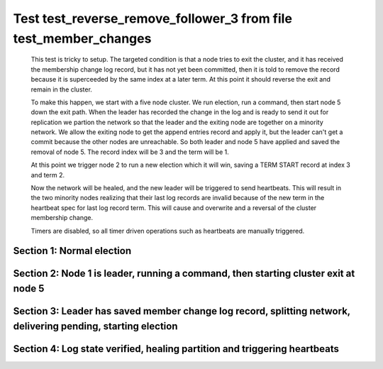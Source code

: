 .. _test_reverse_remove_follower_3:

=================================================================
Test test_reverse_remove_follower_3 from file test_member_changes
=================================================================


    This test is tricky to setup. The targeted condition is that a node tries to exit the cluster, and it
    has received the membership change log record, but it has not yet been committed, then it
    is told to remove the record because it is superceeded by the same index at a later term.
    At this point it should reverse the exit and remain in the cluster.

    To make this happen, we start with a five node cluster. We run election, run a command, then start
    node 5 down the exit path. When the leader has recorded the change in the log and is ready to
    send it out for replication we partion the network so that the leader and the exiting node are
    together on a minority network. We allow the exiting node to get the append entries record and
    apply it, but the leader can't get a commit because the other nodes are unreachable. So both
    leader and node 5 have applied and saved the removal of node 5. The record index will be 3 and the term
    will be 1.

    At this point we trigger node 2 to run a new election which it will win, saving a TERM START record
    at index 3 and term 2.

    Now the network will be healed, and the new leader will be triggered to send heartbeats. This will
    result in the two minority nodes realizing that their last log records are invalid because of the
    new term in the heartbeat spec for last log record term. This will cause and overwrite and
    a reversal of the cluster membership change.
    
    Timers are disabled, so all timer driven operations such as heartbeats are manually triggered.

    

Section 1: Normal election
==========================




.. collapse:: section 1 trace table (click to toggle view)

   - See :ref:`Trace Table Legend` for help interpreting table contents

   +------+-----------------------------+-----------+------+-----------------------------+-----------+------+-----------------------------+-----------+------+-----------------------------+-----------+------+-----------------------------+-----------+
   | N-1  | N-1                         | N-1       | N-2  | N-2                         | N-2       | N-3  | N-3                         | N-3       | N-4  | N-4                         | N-4       | N-5  | N-5                         | N-5       |
   +------+-----------------------------+-----------+------+-----------------------------+-----------+------+-----------------------------+-----------+------+-----------------------------+-----------+------+-----------------------------+-----------+
   | Role | Op                          | Delta     | Role | Op                          | Delta     | Role | Op                          | Delta     | Role | Op                          | Delta     | Role | Op                          | Delta     |
   +======+=============================+===========+======+=============================+===========+======+=============================+===========+======+=============================+===========+======+=============================+===========+
   | CNDI | NEW ROLE                    |           | FLWR |                             |           | FLWR |                             |           | FLWR |                             |           | FLWR |                             |           |
   +------+-----------------------------+-----------+------+-----------------------------+-----------+------+-----------------------------+-----------+------+-----------------------------+-----------+------+-----------------------------+-----------+
   | CNDI | poll+N-2 t-1 li-0 lt-1      |           | FLWR |                             |           | FLWR |                             |           | FLWR |                             |           | FLWR |                             |           |
   +------+-----------------------------+-----------+------+-----------------------------+-----------+------+-----------------------------+-----------+------+-----------------------------+-----------+------+-----------------------------+-----------+
   | CNDI | poll+N-3 t-1 li-0 lt-1      |           | FLWR |                             |           | FLWR |                             |           | FLWR |                             |           | FLWR |                             |           |
   +------+-----------------------------+-----------+------+-----------------------------+-----------+------+-----------------------------+-----------+------+-----------------------------+-----------+------+-----------------------------+-----------+
   | CNDI | poll+N-4 t-1 li-0 lt-1      |           | FLWR |                             |           | FLWR |                             |           | FLWR |                             |           | FLWR |                             |           |
   +------+-----------------------------+-----------+------+-----------------------------+-----------+------+-----------------------------+-----------+------+-----------------------------+-----------+------+-----------------------------+-----------+
   | CNDI | poll+N-5 t-1 li-0 lt-1      |           | FLWR |                             |           | FLWR |                             |           | FLWR |                             |           | FLWR |                             |           |
   +------+-----------------------------+-----------+------+-----------------------------+-----------+------+-----------------------------+-----------+------+-----------------------------+-----------+------+-----------------------------+-----------+
   | CNDI |                             |           | FLWR | N-1+poll t-1 li-0 lt-1      | t-1       | FLWR |                             |           | FLWR |                             |           | FLWR |                             |           |
   +------+-----------------------------+-----------+------+-----------------------------+-----------+------+-----------------------------+-----------+------+-----------------------------+-----------+------+-----------------------------+-----------+
   | CNDI |                             |           | FLWR | vote+N-1 yes-True           |           | FLWR |                             |           | FLWR |                             |           | FLWR |                             |           |
   +------+-----------------------------+-----------+------+-----------------------------+-----------+------+-----------------------------+-----------+------+-----------------------------+-----------+------+-----------------------------+-----------+
   | CNDI |                             |           | FLWR |                             |           | FLWR | N-1+poll t-1 li-0 lt-1      | t-1       | FLWR |                             |           | FLWR |                             |           |
   +------+-----------------------------+-----------+------+-----------------------------+-----------+------+-----------------------------+-----------+------+-----------------------------+-----------+------+-----------------------------+-----------+
   | CNDI |                             |           | FLWR |                             |           | FLWR | vote+N-1 yes-True           |           | FLWR |                             |           | FLWR |                             |           |
   +------+-----------------------------+-----------+------+-----------------------------+-----------+------+-----------------------------+-----------+------+-----------------------------+-----------+------+-----------------------------+-----------+
   | CNDI |                             |           | FLWR |                             |           | FLWR |                             |           | FLWR | N-1+poll t-1 li-0 lt-1      | t-1       | FLWR |                             |           |
   +------+-----------------------------+-----------+------+-----------------------------+-----------+------+-----------------------------+-----------+------+-----------------------------+-----------+------+-----------------------------+-----------+
   | CNDI |                             |           | FLWR |                             |           | FLWR |                             |           | FLWR | vote+N-1 yes-True           |           | FLWR |                             |           |
   +------+-----------------------------+-----------+------+-----------------------------+-----------+------+-----------------------------+-----------+------+-----------------------------+-----------+------+-----------------------------+-----------+
   | CNDI |                             |           | FLWR |                             |           | FLWR |                             |           | FLWR |                             |           | FLWR | N-1+poll t-1 li-0 lt-1      | t-1       |
   +------+-----------------------------+-----------+------+-----------------------------+-----------+------+-----------------------------+-----------+------+-----------------------------+-----------+------+-----------------------------+-----------+
   | CNDI |                             |           | FLWR |                             |           | FLWR |                             |           | FLWR |                             |           | FLWR | vote+N-1 yes-True           |           |
   +------+-----------------------------+-----------+------+-----------------------------+-----------+------+-----------------------------+-----------+------+-----------------------------+-----------+------+-----------------------------+-----------+
   | CNDI | N-2+vote yes-True           |           | FLWR |                             |           | FLWR |                             |           | FLWR |                             |           | FLWR |                             |           |
   +------+-----------------------------+-----------+------+-----------------------------+-----------+------+-----------------------------+-----------+------+-----------------------------+-----------+------+-----------------------------+-----------+
   | LEAD | N-3+vote yes-True           | lt-1 li-1 | FLWR |                             |           | FLWR |                             |           | FLWR |                             |           | FLWR |                             |           |
   +------+-----------------------------+-----------+------+-----------------------------+-----------+------+-----------------------------+-----------+------+-----------------------------+-----------+------+-----------------------------+-----------+
   | LEAD | NEW ROLE                    |           | FLWR |                             |           | FLWR |                             |           | FLWR |                             |           | FLWR |                             |           |
   +------+-----------------------------+-----------+------+-----------------------------+-----------+------+-----------------------------+-----------+------+-----------------------------+-----------+------+-----------------------------+-----------+
   | LEAD | ae+N-2 t-1 i-0 lt-0 e-1 c-0 |           | FLWR |                             |           | FLWR |                             |           | FLWR |                             |           | FLWR |                             |           |
   +------+-----------------------------+-----------+------+-----------------------------+-----------+------+-----------------------------+-----------+------+-----------------------------+-----------+------+-----------------------------+-----------+
   | LEAD | ae+N-3 t-1 i-0 lt-0 e-1 c-0 |           | FLWR |                             |           | FLWR |                             |           | FLWR |                             |           | FLWR |                             |           |
   +------+-----------------------------+-----------+------+-----------------------------+-----------+------+-----------------------------+-----------+------+-----------------------------+-----------+------+-----------------------------+-----------+
   | LEAD | ae+N-4 t-1 i-0 lt-0 e-1 c-0 |           | FLWR |                             |           | FLWR |                             |           | FLWR |                             |           | FLWR |                             |           |
   +------+-----------------------------+-----------+------+-----------------------------+-----------+------+-----------------------------+-----------+------+-----------------------------+-----------+------+-----------------------------+-----------+
   | LEAD | ae+N-5 t-1 i-0 lt-0 e-1 c-0 |           | FLWR |                             |           | FLWR |                             |           | FLWR |                             |           | FLWR |                             |           |
   +------+-----------------------------+-----------+------+-----------------------------+-----------+------+-----------------------------+-----------+------+-----------------------------+-----------+------+-----------------------------+-----------+
   | LEAD | N-4+vote yes-True           |           | FLWR |                             |           | FLWR |                             |           | FLWR |                             |           | FLWR |                             |           |
   +------+-----------------------------+-----------+------+-----------------------------+-----------+------+-----------------------------+-----------+------+-----------------------------+-----------+------+-----------------------------+-----------+
   | LEAD | N-5+vote yes-True           |           | FLWR |                             |           | FLWR |                             |           | FLWR |                             |           | FLWR |                             |           |
   +------+-----------------------------+-----------+------+-----------------------------+-----------+------+-----------------------------+-----------+------+-----------------------------+-----------+------+-----------------------------+-----------+
   | LEAD |                             |           | FLWR | N-1+ae t-1 i-0 lt-0 e-1 c-0 | lt-1 li-1 | FLWR |                             |           | FLWR |                             |           | FLWR |                             |           |
   +------+-----------------------------+-----------+------+-----------------------------+-----------+------+-----------------------------+-----------+------+-----------------------------+-----------+------+-----------------------------+-----------+
   | LEAD |                             |           | FLWR | N-2+ae_reply ok-True mi-1   |           | FLWR |                             |           | FLWR |                             |           | FLWR |                             |           |
   +------+-----------------------------+-----------+------+-----------------------------+-----------+------+-----------------------------+-----------+------+-----------------------------+-----------+------+-----------------------------+-----------+
   | LEAD |                             |           | FLWR |                             |           | FLWR | N-1+ae t-1 i-0 lt-0 e-1 c-0 | lt-1 li-1 | FLWR |                             |           | FLWR |                             |           |
   +------+-----------------------------+-----------+------+-----------------------------+-----------+------+-----------------------------+-----------+------+-----------------------------+-----------+------+-----------------------------+-----------+
   | LEAD |                             |           | FLWR |                             |           | FLWR | N-3+ae_reply ok-True mi-1   |           | FLWR |                             |           | FLWR |                             |           |
   +------+-----------------------------+-----------+------+-----------------------------+-----------+------+-----------------------------+-----------+------+-----------------------------+-----------+------+-----------------------------+-----------+
   | LEAD |                             |           | FLWR |                             |           | FLWR |                             |           | FLWR | N-1+ae t-1 i-0 lt-0 e-1 c-0 | lt-1 li-1 | FLWR |                             |           |
   +------+-----------------------------+-----------+------+-----------------------------+-----------+------+-----------------------------+-----------+------+-----------------------------+-----------+------+-----------------------------+-----------+
   | LEAD |                             |           | FLWR |                             |           | FLWR |                             |           | FLWR | N-4+ae_reply ok-True mi-1   |           | FLWR |                             |           |
   +------+-----------------------------+-----------+------+-----------------------------+-----------+------+-----------------------------+-----------+------+-----------------------------+-----------+------+-----------------------------+-----------+
   | LEAD |                             |           | FLWR |                             |           | FLWR |                             |           | FLWR |                             |           | FLWR | N-1+ae t-1 i-0 lt-0 e-1 c-0 | lt-1 li-1 |
   +------+-----------------------------+-----------+------+-----------------------------+-----------+------+-----------------------------+-----------+------+-----------------------------+-----------+------+-----------------------------+-----------+
   | LEAD |                             |           | FLWR |                             |           | FLWR |                             |           | FLWR |                             |           | FLWR | N-5+ae_reply ok-True mi-1   |           |
   +------+-----------------------------+-----------+------+-----------------------------+-----------+------+-----------------------------+-----------+------+-----------------------------+-----------+------+-----------------------------+-----------+
   | LEAD | N-2+ae_reply ok-True mi-1   |           | FLWR |                             |           | FLWR |                             |           | FLWR |                             |           | FLWR |                             |           |
   +------+-----------------------------+-----------+------+-----------------------------+-----------+------+-----------------------------+-----------+------+-----------------------------+-----------+------+-----------------------------+-----------+
   | LEAD | N-3+ae_reply ok-True mi-1   | ci-1      | FLWR |                             |           | FLWR |                             |           | FLWR |                             |           | FLWR |                             |           |
   +------+-----------------------------+-----------+------+-----------------------------+-----------+------+-----------------------------+-----------+------+-----------------------------+-----------+------+-----------------------------+-----------+
   | LEAD | N-4+ae_reply ok-True mi-1   |           | FLWR |                             |           | FLWR |                             |           | FLWR |                             |           | FLWR |                             |           |
   +------+-----------------------------+-----------+------+-----------------------------+-----------+------+-----------------------------+-----------+------+-----------------------------+-----------+------+-----------------------------+-----------+
   | LEAD | N-5+ae_reply ok-True mi-1   |           | FLWR |                             |           | FLWR |                             |           | FLWR |                             |           | FLWR |                             |           |
   +------+-----------------------------+-----------+------+-----------------------------+-----------+------+-----------------------------+-----------+------+-----------------------------+-----------+------+-----------------------------+-----------+



.. collapse:: trace sequence diagram (click to toggle view)

   .. plantuml:: /developer/tests/diagrams/test_member_changes/test_reverse_remove_follower_3_1.puml
          :scale: 100%


Section 2: Node 1 is leader, running a command, then starting cluster exit at node 5
====================================================================================




.. collapse:: section 2 trace table (click to toggle view)

   - See :ref:`Trace Table Legend` for help interpreting table contents

   +------+------------------------------+-------+------+-----------------------------+-------+------+-----------------------------+-------+------+-----------------------------+-------+------+-----------------------------+-------+
   | N-1  | N-1                          | N-1   | N-2  | N-2                         | N-2   | N-3  | N-3                         | N-3   | N-4  | N-4                         | N-4   | N-5  | N-5                         | N-5   |
   +------+------------------------------+-------+------+-----------------------------+-------+------+-----------------------------+-------+------+-----------------------------+-------+------+-----------------------------+-------+
   | Role | Op                           | Delta | Role | Op                          | Delta | Role | Op                          | Delta | Role | Op                          | Delta | Role | Op                          | Delta |
   +======+==============================+=======+======+=============================+=======+======+=============================+=======+======+=============================+=======+======+=============================+=======+
   | LEAD | CMD START                    |       | FLWR |                             |       | FLWR |                             |       | FLWR |                             |       | FLWR |                             |       |
   +------+------------------------------+-------+------+-----------------------------+-------+------+-----------------------------+-------+------+-----------------------------+-------+------+-----------------------------+-------+
   | LEAD | ae+N-2 t-1 i-1 lt-1 e-1 c-1  | li-2  | FLWR |                             |       | FLWR |                             |       | FLWR |                             |       | FLWR |                             |       |
   +------+------------------------------+-------+------+-----------------------------+-------+------+-----------------------------+-------+------+-----------------------------+-------+------+-----------------------------+-------+
   | LEAD | ae+N-3 t-1 i-1 lt-1 e-1 c-1  |       | FLWR |                             |       | FLWR |                             |       | FLWR |                             |       | FLWR |                             |       |
   +------+------------------------------+-------+------+-----------------------------+-------+------+-----------------------------+-------+------+-----------------------------+-------+------+-----------------------------+-------+
   | LEAD | ae+N-4 t-1 i-1 lt-1 e-1 c-1  |       | FLWR |                             |       | FLWR |                             |       | FLWR |                             |       | FLWR |                             |       |
   +------+------------------------------+-------+------+-----------------------------+-------+------+-----------------------------+-------+------+-----------------------------+-------+------+-----------------------------+-------+
   | LEAD | ae+N-5 t-1 i-1 lt-1 e-1 c-1  |       | FLWR |                             |       | FLWR |                             |       | FLWR |                             |       | FLWR |                             |       |
   +------+------------------------------+-------+------+-----------------------------+-------+------+-----------------------------+-------+------+-----------------------------+-------+------+-----------------------------+-------+
   | LEAD |                              |       | FLWR | N-1+ae t-1 i-1 lt-1 e-1 c-1 | li-2  | FLWR |                             |       | FLWR |                             |       | FLWR |                             |       |
   +------+------------------------------+-------+------+-----------------------------+-------+------+-----------------------------+-------+------+-----------------------------+-------+------+-----------------------------+-------+
   | LEAD |                              |       | FLWR | N-2+ae_reply ok-True mi-2   |       | FLWR |                             |       | FLWR |                             |       | FLWR |                             |       |
   +------+------------------------------+-------+------+-----------------------------+-------+------+-----------------------------+-------+------+-----------------------------+-------+------+-----------------------------+-------+
   | LEAD |                              |       | FLWR |                             |       | FLWR | N-1+ae t-1 i-1 lt-1 e-1 c-1 | li-2  | FLWR |                             |       | FLWR |                             |       |
   +------+------------------------------+-------+------+-----------------------------+-------+------+-----------------------------+-------+------+-----------------------------+-------+------+-----------------------------+-------+
   | LEAD |                              |       | FLWR |                             |       | FLWR | N-3+ae_reply ok-True mi-2   |       | FLWR |                             |       | FLWR |                             |       |
   +------+------------------------------+-------+------+-----------------------------+-------+------+-----------------------------+-------+------+-----------------------------+-------+------+-----------------------------+-------+
   | LEAD |                              |       | FLWR |                             |       | FLWR |                             |       | FLWR | N-1+ae t-1 i-1 lt-1 e-1 c-1 | li-2  | FLWR |                             |       |
   +------+------------------------------+-------+------+-----------------------------+-------+------+-----------------------------+-------+------+-----------------------------+-------+------+-----------------------------+-------+
   | LEAD |                              |       | FLWR |                             |       | FLWR |                             |       | FLWR | N-4+ae_reply ok-True mi-2   |       | FLWR |                             |       |
   +------+------------------------------+-------+------+-----------------------------+-------+------+-----------------------------+-------+------+-----------------------------+-------+------+-----------------------------+-------+
   | LEAD |                              |       | FLWR |                             |       | FLWR |                             |       | FLWR |                             |       | FLWR | N-1+ae t-1 i-1 lt-1 e-1 c-1 | li-2  |
   +------+------------------------------+-------+------+-----------------------------+-------+------+-----------------------------+-------+------+-----------------------------+-------+------+-----------------------------+-------+
   | LEAD |                              |       | FLWR |                             |       | FLWR |                             |       | FLWR |                             |       | FLWR | N-5+ae_reply ok-True mi-2   |       |
   +------+------------------------------+-------+------+-----------------------------+-------+------+-----------------------------+-------+------+-----------------------------+-------+------+-----------------------------+-------+
   | LEAD | N-2+ae_reply ok-True mi-2    |       | FLWR |                             |       | FLWR |                             |       | FLWR |                             |       | FLWR |                             |       |
   +------+------------------------------+-------+------+-----------------------------+-------+------+-----------------------------+-------+------+-----------------------------+-------+------+-----------------------------+-------+
   | LEAD | N-3+ae_reply ok-True mi-2    | ci-2  | FLWR |                             |       | FLWR |                             |       | FLWR |                             |       | FLWR |                             |       |
   +------+------------------------------+-------+------+-----------------------------+-------+------+-----------------------------+-------+------+-----------------------------+-------+------+-----------------------------+-------+
   | LEAD | N-4+ae_reply ok-True mi-2    |       | FLWR |                             |       | FLWR |                             |       | FLWR |                             |       | FLWR |                             |       |
   +------+------------------------------+-------+------+-----------------------------+-------+------+-----------------------------+-------+------+-----------------------------+-------+------+-----------------------------+-------+
   | LEAD | N-5+ae_reply ok-True mi-2    |       | FLWR |                             |       | FLWR |                             |       | FLWR |                             |       | FLWR |                             |       |
   +------+------------------------------+-------+------+-----------------------------+-------+------+-----------------------------+-------+------+-----------------------------+-------+------+-----------------------------+-------+
   | LEAD |                              |       | FLWR | N-1+ae t-1 i-2 lt-1 e-0 c-2 | ci-2  | FLWR |                             |       | FLWR |                             |       | FLWR |                             |       |
   +------+------------------------------+-------+------+-----------------------------+-------+------+-----------------------------+-------+------+-----------------------------+-------+------+-----------------------------+-------+
   | LEAD |                              |       | FLWR |                             |       | FLWR | N-1+ae t-1 i-2 lt-1 e-0 c-2 | ci-2  | FLWR |                             |       | FLWR |                             |       |
   +------+------------------------------+-------+------+-----------------------------+-------+------+-----------------------------+-------+------+-----------------------------+-------+------+-----------------------------+-------+
   | LEAD |                              |       | FLWR |                             |       | FLWR |                             |       | FLWR | N-1+ae t-1 i-2 lt-1 e-0 c-2 | ci-2  | FLWR |                             |       |
   +------+------------------------------+-------+------+-----------------------------+-------+------+-----------------------------+-------+------+-----------------------------+-------+------+-----------------------------+-------+
   | LEAD |                              |       | FLWR |                             |       | FLWR |                             |       | FLWR |                             |       | FLWR | N-1+ae t-1 i-2 lt-1 e-0 c-2 | ci-2  |
   +------+------------------------------+-------+------+-----------------------------+-------+------+-----------------------------+-------+------+-----------------------------+-------+------+-----------------------------+-------+
   | LEAD | CMD DONE                     |       | FLWR |                             |       | FLWR |                             |       | FLWR |                             |       | FLWR |                             |       |
   +------+------------------------------+-------+------+-----------------------------+-------+------+-----------------------------+-------+------+-----------------------------+-------+------+-----------------------------+-------+
   | LEAD | N-5+m_c op-REMOVE n-mcpy://5 | li-3  | FLWR |                             |       | FLWR |                             |       | FLWR |                             |       | FLWR |                             |       |
   +------+------------------------------+-------+------+-----------------------------+-------+------+-----------------------------+-------+------+-----------------------------+-------+------+-----------------------------+-------+



.. collapse:: trace sequence diagram (click to toggle view)

   .. plantuml:: /developer/tests/diagrams/test_member_changes/test_reverse_remove_follower_3_2.puml
          :scale: 100%


Section 3: Leader has saved member change log record, splitting network, delivering pending, starting election
==============================================================================================================




.. collapse:: section 3 trace table (click to toggle view)

   - See :ref:`Trace Table Legend` for help interpreting table contents

   +------+-----------------------------+-------+------+-----------------------------+-----------+------+-----------------------------+-----------+------+-----------------------------+-----------+------+-----------------------------+----------+
   | N-1  | N-1                         | N-1   | N-2  | N-2                         | N-2       | N-3  | N-3                         | N-3       | N-4  | N-4                         | N-4       | N-5  | N-5                         | N-5      |
   +------+-----------------------------+-------+------+-----------------------------+-----------+------+-----------------------------+-----------+------+-----------------------------+-----------+------+-----------------------------+----------+
   | Role | Op                          | Delta | Role | Op                          | Delta     | Role | Op                          | Delta     | Role | Op                          | Delta     | Role | Op                          | Delta    |
   +======+=============================+=======+======+=============================+===========+======+=============================+===========+======+=============================+===========+======+=============================+==========+
   | LEAD | NETSPLIT                    |       | FLWR |                             |           | FLWR |                             |           | FLWR |                             |           | FLWR |                             |          |
   +------+-----------------------------+-------+------+-----------------------------+-----------+------+-----------------------------+-----------+------+-----------------------------+-----------+------+-----------------------------+----------+
   | LEAD |                             | n=2   | FLWR |                             |           | FLWR |                             |           | FLWR |                             |           | FLWR | NETSPLIT                    | n=2      |
   +------+-----------------------------+-------+------+-----------------------------+-----------+------+-----------------------------+-----------+------+-----------------------------+-----------+------+-----------------------------+----------+
   | LEAD | ae+N-5 t-1 i-2 lt-1 e-1 c-2 | n=2   | FLWR |                             |           | FLWR |                             |           | FLWR |                             |           | FLWR |                             | n=2      |
   +------+-----------------------------+-------+------+-----------------------------+-----------+------+-----------------------------+-----------+------+-----------------------------+-----------+------+-----------------------------+----------+
   | LEAD |                             | n=2   | FLWR |                             |           | FLWR |                             |           | FLWR |                             |           | FLWR | N-1+ae t-1 i-2 lt-1 e-1 c-2 | li-3 n=2 |
   +------+-----------------------------+-------+------+-----------------------------+-----------+------+-----------------------------+-----------+------+-----------------------------+-----------+------+-----------------------------+----------+
   | LEAD |                             | n=2   | FLWR |                             |           | FLWR |                             |           | FLWR |                             |           | FLWR | N-5+ae_reply ok-True mi-2   | n=2      |
   +------+-----------------------------+-------+------+-----------------------------+-----------+------+-----------------------------+-----------+------+-----------------------------+-----------+------+-----------------------------+----------+
   | LEAD | N-5+ae_reply ok-True mi-2   | n=2   | FLWR |                             |           | FLWR |                             |           | FLWR |                             |           | FLWR |                             | n=2      |
   +------+-----------------------------+-------+------+-----------------------------+-----------+------+-----------------------------+-----------+------+-----------------------------+-----------+------+-----------------------------+----------+
   | LEAD | ae+N-5 t-1 i-2 lt-1 e-1 c-2 | n=2   | FLWR |                             |           | FLWR |                             |           | FLWR |                             |           | FLWR |                             | n=2      |
   +------+-----------------------------+-------+------+-----------------------------+-----------+------+-----------------------------+-----------+------+-----------------------------+-----------+------+-----------------------------+----------+
   | LEAD |                             | n=2   | FLWR |                             |           | FLWR |                             |           | FLWR |                             |           | FLWR | N-1+ae t-1 i-2 lt-1 e-1 c-2 | n=2      |
   +------+-----------------------------+-------+------+-----------------------------+-----------+------+-----------------------------+-----------+------+-----------------------------+-----------+------+-----------------------------+----------+
   | LEAD |                             | n=2   | FLWR |                             |           | FLWR |                             |           | FLWR |                             |           | FLWR | N-5+ae_reply ok-True mi-3   | n=2      |
   +------+-----------------------------+-------+------+-----------------------------+-----------+------+-----------------------------+-----------+------+-----------------------------+-----------+------+-----------------------------+----------+
   | LEAD | N-5+ae_reply ok-True mi-3   | n=2   | FLWR |                             |           | FLWR |                             |           | FLWR |                             |           | FLWR |                             | n=2      |
   +------+-----------------------------+-------+------+-----------------------------+-----------+------+-----------------------------+-----------+------+-----------------------------+-----------+------+-----------------------------+----------+
   | LEAD |                             | n=2   | FLWR |                             |           | FLWR |                             |           | FLWR |                             |           | FLWR | N-5+ae_reply ok-True mi-3   | n=2      |
   +------+-----------------------------+-------+------+-----------------------------+-----------+------+-----------------------------+-----------+------+-----------------------------+-----------+------+-----------------------------+----------+
   | LEAD | N-5+ae_reply ok-True mi-3   | n=2   | FLWR |                             |           | FLWR |                             |           | FLWR |                             |           | FLWR |                             | n=2      |
   +------+-----------------------------+-------+------+-----------------------------+-----------+------+-----------------------------+-----------+------+-----------------------------+-----------+------+-----------------------------+----------+
   | LEAD |                             | n=2   | CNDI | NEW ROLE                    | t-2       | FLWR |                             |           | FLWR |                             |           | FLWR |                             | n=2      |
   +------+-----------------------------+-------+------+-----------------------------+-----------+------+-----------------------------+-----------+------+-----------------------------+-----------+------+-----------------------------+----------+
   | LEAD |                             | n=2   | CNDI | poll+N-3 t-2 li-2 lt-2      |           | FLWR |                             |           | FLWR |                             |           | FLWR |                             | n=2      |
   +------+-----------------------------+-------+------+-----------------------------+-----------+------+-----------------------------+-----------+------+-----------------------------+-----------+------+-----------------------------+----------+
   | LEAD |                             | n=2   | CNDI | poll+N-4 t-2 li-2 lt-2      |           | FLWR |                             |           | FLWR |                             |           | FLWR |                             | n=2      |
   +------+-----------------------------+-------+------+-----------------------------+-----------+------+-----------------------------+-----------+------+-----------------------------+-----------+------+-----------------------------+----------+
   | LEAD |                             | n=2   | CNDI |                             |           | FLWR | N-2+poll t-2 li-2 lt-2      | t-2       | FLWR |                             |           | FLWR |                             | n=2      |
   +------+-----------------------------+-------+------+-----------------------------+-----------+------+-----------------------------+-----------+------+-----------------------------+-----------+------+-----------------------------+----------+
   | LEAD |                             | n=2   | CNDI |                             |           | FLWR | vote+N-2 yes-True           |           | FLWR |                             |           | FLWR |                             | n=2      |
   +------+-----------------------------+-------+------+-----------------------------+-----------+------+-----------------------------+-----------+------+-----------------------------+-----------+------+-----------------------------+----------+
   | LEAD |                             | n=2   | CNDI |                             |           | FLWR |                             |           | FLWR | N-2+poll t-2 li-2 lt-2      | t-2       | FLWR |                             | n=2      |
   +------+-----------------------------+-------+------+-----------------------------+-----------+------+-----------------------------+-----------+------+-----------------------------+-----------+------+-----------------------------+----------+
   | LEAD |                             | n=2   | CNDI |                             |           | FLWR |                             |           | FLWR | vote+N-2 yes-True           |           | FLWR |                             | n=2      |
   +------+-----------------------------+-------+------+-----------------------------+-----------+------+-----------------------------+-----------+------+-----------------------------+-----------+------+-----------------------------+----------+
   | LEAD |                             | n=2   | CNDI | N-3+vote yes-True           |           | FLWR |                             |           | FLWR |                             |           | FLWR |                             | n=2      |
   +------+-----------------------------+-------+------+-----------------------------+-----------+------+-----------------------------+-----------+------+-----------------------------+-----------+------+-----------------------------+----------+
   | LEAD |                             | n=2   | LEAD | N-4+vote yes-True           | lt-2 li-3 | FLWR |                             |           | FLWR |                             |           | FLWR |                             | n=2      |
   +------+-----------------------------+-------+------+-----------------------------+-----------+------+-----------------------------+-----------+------+-----------------------------+-----------+------+-----------------------------+----------+
   | LEAD |                             | n=2   | LEAD | NEW ROLE                    |           | FLWR |                             |           | FLWR |                             |           | FLWR |                             | n=2      |
   +------+-----------------------------+-------+------+-----------------------------+-----------+------+-----------------------------+-----------+------+-----------------------------+-----------+------+-----------------------------+----------+
   | LEAD |                             | n=2   | LEAD | ae+N-3 t-2 i-2 lt-1 e-1 c-2 |           | FLWR |                             |           | FLWR |                             |           | FLWR |                             | n=2      |
   +------+-----------------------------+-------+------+-----------------------------+-----------+------+-----------------------------+-----------+------+-----------------------------+-----------+------+-----------------------------+----------+
   | LEAD |                             | n=2   | LEAD | ae+N-4 t-2 i-2 lt-1 e-1 c-2 |           | FLWR |                             |           | FLWR |                             |           | FLWR |                             | n=2      |
   +------+-----------------------------+-------+------+-----------------------------+-----------+------+-----------------------------+-----------+------+-----------------------------+-----------+------+-----------------------------+----------+
   | LEAD |                             | n=2   | LEAD |                             |           | FLWR | N-2+ae t-2 i-2 lt-1 e-1 c-2 | lt-2 li-3 | FLWR |                             |           | FLWR |                             | n=2      |
   +------+-----------------------------+-------+------+-----------------------------+-----------+------+-----------------------------+-----------+------+-----------------------------+-----------+------+-----------------------------+----------+
   | LEAD |                             | n=2   | LEAD |                             |           | FLWR | N-3+ae_reply ok-True mi-3   |           | FLWR |                             |           | FLWR |                             | n=2      |
   +------+-----------------------------+-------+------+-----------------------------+-----------+------+-----------------------------+-----------+------+-----------------------------+-----------+------+-----------------------------+----------+
   | LEAD |                             | n=2   | LEAD |                             |           | FLWR |                             |           | FLWR | N-2+ae t-2 i-2 lt-1 e-1 c-2 | lt-2 li-3 | FLWR |                             | n=2      |
   +------+-----------------------------+-------+------+-----------------------------+-----------+------+-----------------------------+-----------+------+-----------------------------+-----------+------+-----------------------------+----------+
   | LEAD |                             | n=2   | LEAD |                             |           | FLWR |                             |           | FLWR | N-4+ae_reply ok-True mi-3   |           | FLWR |                             | n=2      |
   +------+-----------------------------+-------+------+-----------------------------+-----------+------+-----------------------------+-----------+------+-----------------------------+-----------+------+-----------------------------+----------+
   | LEAD |                             | n=2   | LEAD | N-3+ae_reply ok-True mi-3   |           | FLWR |                             |           | FLWR |                             |           | FLWR |                             | n=2      |
   +------+-----------------------------+-------+------+-----------------------------+-----------+------+-----------------------------+-----------+------+-----------------------------+-----------+------+-----------------------------+----------+
   | LEAD |                             | n=2   | LEAD | N-4+ae_reply ok-True mi-3   | ci-3      | FLWR |                             |           | FLWR |                             |           | FLWR |                             | n=2      |
   +------+-----------------------------+-------+------+-----------------------------+-----------+------+-----------------------------+-----------+------+-----------------------------+-----------+------+-----------------------------+----------+



.. collapse:: trace sequence diagram (click to toggle view)

   .. plantuml:: /developer/tests/diagrams/test_member_changes/test_reverse_remove_follower_3_3.puml
          :scale: 100%


Section 4: Log state verified, healing partition and triggering heartbeats
==========================================================================




.. collapse:: section 4 trace table (click to toggle view)

   - See :ref:`Trace Table Legend` for help interpreting table contents

   +------+-----------------------------+-----------+------+-----------------------------+-------+------+-----------------------------+-------+------+-----------------------------+-------+------+-----------------------------+-----------+
   | N-1  | N-1                         | N-1       | N-2  | N-2                         | N-2   | N-3  | N-3                         | N-3   | N-4  | N-4                         | N-4   | N-5  | N-5                         | N-5       |
   +------+-----------------------------+-----------+------+-----------------------------+-------+------+-----------------------------+-------+------+-----------------------------+-------+------+-----------------------------+-----------+
   | Role | Op                          | Delta     | Role | Op                          | Delta | Role | Op                          | Delta | Role | Op                          | Delta | Role | Op                          | Delta     |
   +======+=============================+===========+======+=============================+=======+======+=============================+=======+======+=============================+=======+======+=============================+===========+
   | LEAD | NETJOIN                     | n=1       | LEAD |                             |       | FLWR |                             |       | FLWR |                             |       | FLWR |                             |           |
   +------+-----------------------------+-----------+------+-----------------------------+-------+------+-----------------------------+-------+------+-----------------------------+-------+------+-----------------------------+-----------+
   | LEAD |                             |           | LEAD |                             |       | FLWR |                             |       | FLWR |                             |       | FLWR | NETJOIN                     | n=1       |
   +------+-----------------------------+-----------+------+-----------------------------+-------+------+-----------------------------+-------+------+-----------------------------+-------+------+-----------------------------+-----------+
   | LEAD |                             |           | LEAD | ae+N-1 t-2 i-3 lt-2 e-0 c-3 |       | FLWR |                             |       | FLWR |                             |       | FLWR |                             |           |
   +------+-----------------------------+-----------+------+-----------------------------+-------+------+-----------------------------+-------+------+-----------------------------+-------+------+-----------------------------+-----------+
   | FLWR | N-2+ae t-2 i-3 lt-2 e-0 c-3 | t-2       | LEAD |                             |       | FLWR |                             |       | FLWR |                             |       | FLWR |                             |           |
   +------+-----------------------------+-----------+------+-----------------------------+-------+------+-----------------------------+-------+------+-----------------------------+-------+------+-----------------------------+-----------+
   | FLWR | NEW ROLE                    |           | LEAD |                             |       | FLWR |                             |       | FLWR |                             |       | FLWR |                             |           |
   +------+-----------------------------+-----------+------+-----------------------------+-------+------+-----------------------------+-------+------+-----------------------------+-------+------+-----------------------------+-----------+
   | FLWR | N-1+ae_reply ok-False mi-3  |           | LEAD |                             |       | FLWR |                             |       | FLWR |                             |       | FLWR |                             |           |
   +------+-----------------------------+-----------+------+-----------------------------+-------+------+-----------------------------+-------+------+-----------------------------+-------+------+-----------------------------+-----------+
   | FLWR |                             |           | LEAD | N-1+ae_reply ok-False mi-3  |       | FLWR |                             |       | FLWR |                             |       | FLWR |                             |           |
   +------+-----------------------------+-----------+------+-----------------------------+-------+------+-----------------------------+-------+------+-----------------------------+-------+------+-----------------------------+-----------+
   | FLWR |                             |           | LEAD | ae+N-3 t-2 i-3 lt-2 e-0 c-3 |       | FLWR |                             |       | FLWR |                             |       | FLWR |                             |           |
   +------+-----------------------------+-----------+------+-----------------------------+-------+------+-----------------------------+-------+------+-----------------------------+-------+------+-----------------------------+-----------+
   | FLWR |                             |           | LEAD |                             |       | FLWR | N-2+ae t-2 i-3 lt-2 e-0 c-3 | ci-3  | FLWR |                             |       | FLWR |                             |           |
   +------+-----------------------------+-----------+------+-----------------------------+-------+------+-----------------------------+-------+------+-----------------------------+-------+------+-----------------------------+-----------+
   | FLWR |                             |           | LEAD |                             |       | FLWR | N-3+ae_reply ok-True mi-3   |       | FLWR |                             |       | FLWR |                             |           |
   +------+-----------------------------+-----------+------+-----------------------------+-------+------+-----------------------------+-------+------+-----------------------------+-------+------+-----------------------------+-----------+
   | FLWR |                             |           | LEAD | N-3+ae_reply ok-True mi-3   |       | FLWR |                             |       | FLWR |                             |       | FLWR |                             |           |
   +------+-----------------------------+-----------+------+-----------------------------+-------+------+-----------------------------+-------+------+-----------------------------+-------+------+-----------------------------+-----------+
   | FLWR |                             |           | LEAD | ae+N-4 t-2 i-3 lt-2 e-0 c-3 |       | FLWR |                             |       | FLWR |                             |       | FLWR |                             |           |
   +------+-----------------------------+-----------+------+-----------------------------+-------+------+-----------------------------+-------+------+-----------------------------+-------+------+-----------------------------+-----------+
   | FLWR |                             |           | LEAD |                             |       | FLWR |                             |       | FLWR | N-2+ae t-2 i-3 lt-2 e-0 c-3 | ci-3  | FLWR |                             |           |
   +------+-----------------------------+-----------+------+-----------------------------+-------+------+-----------------------------+-------+------+-----------------------------+-------+------+-----------------------------+-----------+
   | FLWR |                             |           | LEAD |                             |       | FLWR |                             |       | FLWR | N-4+ae_reply ok-True mi-3   |       | FLWR |                             |           |
   +------+-----------------------------+-----------+------+-----------------------------+-------+------+-----------------------------+-------+------+-----------------------------+-------+------+-----------------------------+-----------+
   | FLWR |                             |           | LEAD | N-4+ae_reply ok-True mi-3   |       | FLWR |                             |       | FLWR |                             |       | FLWR |                             |           |
   +------+-----------------------------+-----------+------+-----------------------------+-------+------+-----------------------------+-------+------+-----------------------------+-------+------+-----------------------------+-----------+
   | FLWR |                             |           | LEAD | ae+N-5 t-2 i-3 lt-2 e-0 c-3 |       | FLWR |                             |       | FLWR |                             |       | FLWR |                             |           |
   +------+-----------------------------+-----------+------+-----------------------------+-------+------+-----------------------------+-------+------+-----------------------------+-------+------+-----------------------------+-----------+
   | FLWR |                             |           | LEAD |                             |       | FLWR |                             |       | FLWR |                             |       | FLWR | N-2+ae t-2 i-3 lt-2 e-0 c-3 | t-2       |
   +------+-----------------------------+-----------+------+-----------------------------+-------+------+-----------------------------+-------+------+-----------------------------+-------+------+-----------------------------+-----------+
   | FLWR |                             |           | LEAD |                             |       | FLWR |                             |       | FLWR |                             |       | FLWR | N-5+ae_reply ok-False mi-3  |           |
   +------+-----------------------------+-----------+------+-----------------------------+-------+------+-----------------------------+-------+------+-----------------------------+-------+------+-----------------------------+-----------+
   | FLWR |                             |           | LEAD | N-5+ae_reply ok-False mi-3  |       | FLWR |                             |       | FLWR |                             |       | FLWR |                             |           |
   +------+-----------------------------+-----------+------+-----------------------------+-------+------+-----------------------------+-------+------+-----------------------------+-------+------+-----------------------------+-----------+
   | FLWR |                             |           | LEAD | ae+N-1 t-2 i-2 lt-1 e-1 c-3 |       | FLWR |                             |       | FLWR |                             |       | FLWR |                             |           |
   +------+-----------------------------+-----------+------+-----------------------------+-------+------+-----------------------------+-------+------+-----------------------------+-------+------+-----------------------------+-----------+
   | FLWR | N-2+ae t-2 i-2 lt-1 e-1 c-3 | lt-2 ci-3 | LEAD |                             |       | FLWR |                             |       | FLWR |                             |       | FLWR |                             |           |
   +------+-----------------------------+-----------+------+-----------------------------+-------+------+-----------------------------+-------+------+-----------------------------+-------+------+-----------------------------+-----------+
   | FLWR | N-1+ae_reply ok-True mi-3   |           | LEAD |                             |       | FLWR |                             |       | FLWR |                             |       | FLWR |                             |           |
   +------+-----------------------------+-----------+------+-----------------------------+-------+------+-----------------------------+-------+------+-----------------------------+-------+------+-----------------------------+-----------+
   | FLWR |                             |           | LEAD | N-1+ae_reply ok-True mi-3   |       | FLWR |                             |       | FLWR |                             |       | FLWR |                             |           |
   +------+-----------------------------+-----------+------+-----------------------------+-------+------+-----------------------------+-------+------+-----------------------------+-------+------+-----------------------------+-----------+
   | FLWR |                             |           | LEAD | ae+N-5 t-2 i-2 lt-1 e-1 c-3 |       | FLWR |                             |       | FLWR |                             |       | FLWR |                             |           |
   +------+-----------------------------+-----------+------+-----------------------------+-------+------+-----------------------------+-------+------+-----------------------------+-------+------+-----------------------------+-----------+
   | FLWR |                             |           | LEAD |                             |       | FLWR |                             |       | FLWR |                             |       | FLWR | N-2+ae t-2 i-2 lt-1 e-1 c-3 | lt-2 ci-3 |
   +------+-----------------------------+-----------+------+-----------------------------+-------+------+-----------------------------+-------+------+-----------------------------+-------+------+-----------------------------+-----------+
   | FLWR |                             |           | LEAD |                             |       | FLWR |                             |       | FLWR |                             |       | FLWR | N-5+ae_reply ok-True mi-3   |           |
   +------+-----------------------------+-----------+------+-----------------------------+-------+------+-----------------------------+-------+------+-----------------------------+-------+------+-----------------------------+-----------+
   | FLWR |                             |           | LEAD | N-5+ae_reply ok-True mi-3   |       | FLWR |                             |       | FLWR |                             |       | FLWR |                             |           |
   +------+-----------------------------+-----------+------+-----------------------------+-------+------+-----------------------------+-------+------+-----------------------------+-------+------+-----------------------------+-----------+



.. collapse:: trace sequence diagram (click to toggle view)

   .. plantuml:: /developer/tests/diagrams/test_member_changes/test_reverse_remove_follower_3_4.puml
          :scale: 100%


